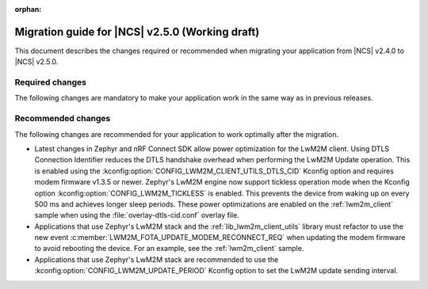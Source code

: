:orphan:

.. _migration_2.5:

Migration guide for |NCS| v2.5.0 (Working draft)
################################################

This document describes the changes required or recommended when migrating your application from |NCS| v2.4.0 to |NCS| v2.5.0.

Required changes
****************

The following changes are mandatory to make your application work in the same way as in previous releases.

.. HOWTO

   Add changes in the following format:

.. * Change1 and description
.. * Change2 and description

Recommended changes
*******************

The following changes are recommended for your application to work optimally after the migration.

* Latest changes in Zephyr and nRF Connect SDK allow power optimization for the LwM2M client.
  Using DTLS Connection Identifier reduces the DTLS handshake overhead when performing the LwM2M Update operation.
  This is enabled using the :kconfig:option:`CONFIG_LWM2M_CLIENT_UTILS_DTLS_CID` Kconfig option and requires modem firmware v1.3.5 or newer.
  Zephyr's LwM2M engine now support tickless operation mode when the Kconfig option :kconfig:option:`CONFIG_LWM2M_TICKLESS` is enabled.
  This prevents the device from waking up on every 500 ms and achieves longer sleep periods.
  These power optimizations are enabled on the :ref:`lwm2m_client` sample when using the :file:`overlay-dtls-cid.conf` overlay file.
* Applications that use Zephyr's LwM2M stack and the :ref:`lib_lwm2m_client_utils` library must refactor to use the new event :c:member:`LWM2M_FOTA_UPDATE_MODEM_RECONNECT_REQ` when updating the modem firmware to avoid rebooting the device.
  For an example, see the :ref:`lwm2m_client` sample.
* Applications that use Zephyr's LwM2M stack are recommended to use the :kconfig:option:`CONFIG_LWM2M_UPDATE_PERIOD` Kconfig option to set the LwM2M update sending interval.

.. HOWTO

   Add changes in the following format:

.. * Change1 and description
.. * Change2 and description
